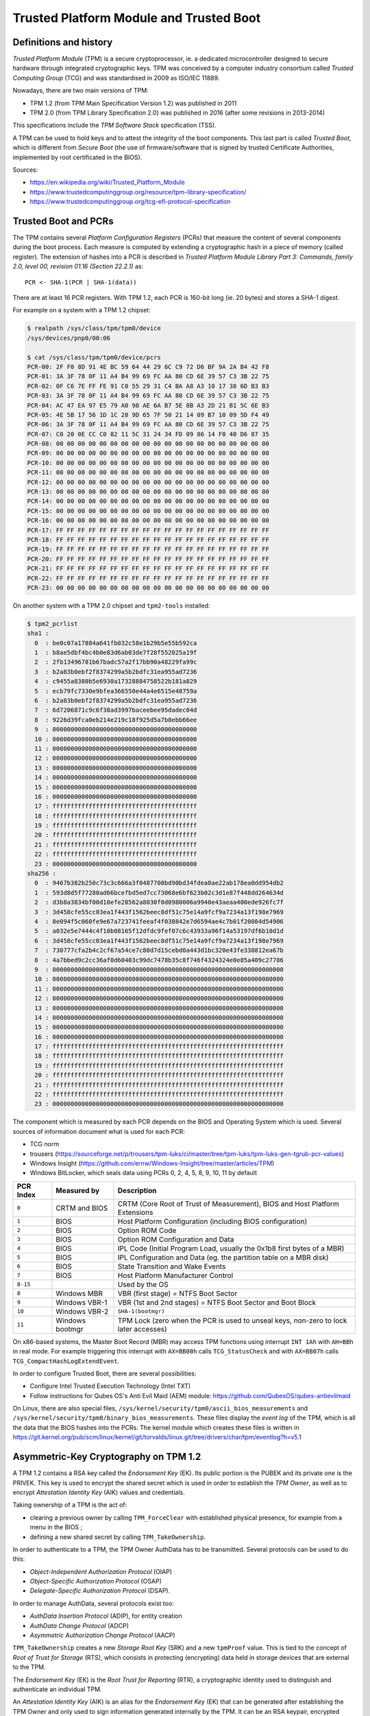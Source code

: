 Trusted Platform Module and Trusted Boot
========================================

Definitions and history
-----------------------

*Trusted Platform Module* (TPM) is a secure cryptoprocessor, ie. a dedicated microcontroller designed to secure hardware through integrated cryptographic keys.
TPM was conceived by a computer industry consortium called *Trusted Computing Group* (TCG) and was standardised in 2009 as ISO/IEC 11889.

Nowadays, there are two main versions of TPM:

* TPM 1.2 (from TPM Main Specification Version 1.2) was published in 2011
* TPM 2.0 (from TPM Library Specification 2.0) was published in 2016 (after some revisions in 2013-2014)

This specifications include the *TPM Software Stack* specification (TSS).

A TPM can be used to hold keys and to attest the integrity of the boot components.
This last part is called *Trusted Boot*, which is different from *Secure Boot* (the use of firmware/software that is signed by trusted Certificate Authorities, implemented by root certificated in the BIOS).

Sources:

* https://en.wikipedia.org/wiki/Trusted_Platform_Module
* https://www.trustedcomputinggroup.org/resource/tpm-library-specification/
* https://www.trustedcomputinggroup.org/tcg-efi-protocol-specification


Trusted Boot and PCRs
---------------------

The TPM contains several *Platform Configuration Registers* (PCRs) that measure the content of several components during the boot process.
Each measure is computed by extending a cryptographic hash in a piece of memory (called register).
The extension of hashes into a PCR is described in *Trusted Platform Module Library Part 3: Commands, family 2.0, level 00, revision 01.16 (Section 22.2.1)* as::

    PCR <- SHA-1(PCR | SHA-1(data))

There are at least 16 PCR registers.
With TPM 1.2, each PCR is 160-bit long (ie. 20 bytes) and stores a SHA-1 digest.

For example on a system with a TPM 1.2 chipset:

.. code-block:: text

    $ realpath /sys/class/tpm/tpm0/device
    /sys/devices/pnp0/00:06

    $ cat /sys/class/tpm/tpm0/device/pcrs
    PCR-00: 2F F0 8D 91 4E BC 59 64 44 29 6C C9 72 D6 BF 9A 2A B4 42 F8
    PCR-01: 3A 3F 78 0F 11 A4 B4 99 69 FC AA 80 CD 6E 39 57 C3 3B 22 75
    PCR-02: 0F C6 7E FF FE 91 C0 55 29 31 C4 BA A8 A3 10 17 38 6D B3 B3
    PCR-03: 3A 3F 78 0F 11 A4 B4 99 69 FC AA 80 CD 6E 39 57 C3 3B 22 75
    PCR-04: AC 47 EA 97 E5 79 A0 98 AE 6A B7 5E 8B A3 2D 21 B1 5C 6E B3
    PCR-05: 4E 5B 17 56 1D 1C 28 9D 65 7F 50 21 14 09 B7 10 09 5D F4 49
    PCR-06: 3A 3F 78 0F 11 A4 B4 99 69 FC AA 80 CD 6E 39 57 C3 3B 22 75
    PCR-07: C0 20 0E CC C0 82 11 5C 31 24 34 FD 09 86 14 F0 40 D6 87 35
    PCR-08: 00 00 00 00 00 00 00 00 00 00 00 00 00 00 00 00 00 00 00 00
    PCR-09: 00 00 00 00 00 00 00 00 00 00 00 00 00 00 00 00 00 00 00 00
    PCR-10: 00 00 00 00 00 00 00 00 00 00 00 00 00 00 00 00 00 00 00 00
    PCR-11: 00 00 00 00 00 00 00 00 00 00 00 00 00 00 00 00 00 00 00 00
    PCR-12: 00 00 00 00 00 00 00 00 00 00 00 00 00 00 00 00 00 00 00 00
    PCR-13: 00 00 00 00 00 00 00 00 00 00 00 00 00 00 00 00 00 00 00 00
    PCR-14: 00 00 00 00 00 00 00 00 00 00 00 00 00 00 00 00 00 00 00 00
    PCR-15: 00 00 00 00 00 00 00 00 00 00 00 00 00 00 00 00 00 00 00 00
    PCR-16: 00 00 00 00 00 00 00 00 00 00 00 00 00 00 00 00 00 00 00 00
    PCR-17: FF FF FF FF FF FF FF FF FF FF FF FF FF FF FF FF FF FF FF FF
    PCR-18: FF FF FF FF FF FF FF FF FF FF FF FF FF FF FF FF FF FF FF FF
    PCR-19: FF FF FF FF FF FF FF FF FF FF FF FF FF FF FF FF FF FF FF FF
    PCR-20: FF FF FF FF FF FF FF FF FF FF FF FF FF FF FF FF FF FF FF FF
    PCR-21: FF FF FF FF FF FF FF FF FF FF FF FF FF FF FF FF FF FF FF FF
    PCR-22: FF FF FF FF FF FF FF FF FF FF FF FF FF FF FF FF FF FF FF FF
    PCR-23: 00 00 00 00 00 00 00 00 00 00 00 00 00 00 00 00 00 00 00 00

On another system with a TPM 2.0 chipset and ``tpm2-tools`` installed:

.. code-block:: text

    $ tpm2_pcrlist
    sha1 :
      0  : be0c07a17884a641fb032c58e1b29b5e55b592ca
      1  : b8ae5dbf4bc4b0e83d6ab03de7f28f552025a19f
      2  : 2fb13496781b67badc57a2f17bb90a48229fa99c
      3  : b2a83b0ebf2f8374299a5b2bdfc31ea955ad7236
      4  : c9455a8380b5e6930a17328884758522b181a829
      5  : ecb79fc7330e9bfea366550e44a4e6515e48759a
      6  : b2a83b0ebf2f8374299a5b2bdfc31ea955ad7236
      7  : 6d7206871c9c6f38ad3997baceebee95dadec04d
      8  : 9226d39fca0eb214e219c18f925d5a7b8ebb66ee
      9  : 0000000000000000000000000000000000000000
      10 : 0000000000000000000000000000000000000000
      11 : 0000000000000000000000000000000000000000
      12 : 0000000000000000000000000000000000000000
      13 : 0000000000000000000000000000000000000000
      14 : 0000000000000000000000000000000000000000
      15 : 0000000000000000000000000000000000000000
      16 : 0000000000000000000000000000000000000000
      17 : ffffffffffffffffffffffffffffffffffffffff
      18 : ffffffffffffffffffffffffffffffffffffffff
      19 : ffffffffffffffffffffffffffffffffffffffff
      20 : ffffffffffffffffffffffffffffffffffffffff
      21 : ffffffffffffffffffffffffffffffffffffffff
      22 : ffffffffffffffffffffffffffffffffffffffff
      23 : 0000000000000000000000000000000000000000
    sha256 :
      0  : 9467b382b250c73c3c666a3f0487700bd90bd34fdea8ae22ab178ea0dd954db2
      1  : 593d8d5f77280ad66bcefbd5ed7cc73068e6bf623b02c3d1e87f448dd264634d
      2  : d3b8a3834bf00d10efe28562a8030f0d0980006a9940e43aeaa400ede926fc7f
      3  : 3d458cfe55cc03ea1f443f1562beec8df51c75e14a9fcf9a7234a13f198e7969
      4  : 8e094f5c060fe9e67a723741feeaf4f038842e7d6594ae4c7b01f20084d54906
      5  : a032e5e7444c4f10b08165f12dfdc9fef07c6c43933a96f14a53197df6b10d1d
      6  : 3d458cfe55cc03ea1f443f1562beec8df51c75e14a9fcf9a7234a13f198e7969
      7  : 730777cfa2b4c2cf67a54ce7c80d7d15cebd0a443d1bc320e43fe338812ea67b
      8  : 4a7bbed9c2cc36af0d60403c99dc7478b35c8f746f4324324e0e85a409c27786
      9  : 0000000000000000000000000000000000000000000000000000000000000000
      10 : 0000000000000000000000000000000000000000000000000000000000000000
      11 : 0000000000000000000000000000000000000000000000000000000000000000
      12 : 0000000000000000000000000000000000000000000000000000000000000000
      13 : 0000000000000000000000000000000000000000000000000000000000000000
      14 : 0000000000000000000000000000000000000000000000000000000000000000
      15 : 0000000000000000000000000000000000000000000000000000000000000000
      16 : 0000000000000000000000000000000000000000000000000000000000000000
      17 : ffffffffffffffffffffffffffffffffffffffffffffffffffffffffffffffff
      18 : ffffffffffffffffffffffffffffffffffffffffffffffffffffffffffffffff
      19 : ffffffffffffffffffffffffffffffffffffffffffffffffffffffffffffffff
      20 : ffffffffffffffffffffffffffffffffffffffffffffffffffffffffffffffff
      21 : ffffffffffffffffffffffffffffffffffffffffffffffffffffffffffffffff
      22 : ffffffffffffffffffffffffffffffffffffffffffffffffffffffffffffffff
      23 : 0000000000000000000000000000000000000000000000000000000000000000


The component which is measured by each PCR depends on the BIOS and Operating System which is used.
Several sources of information document what is used for each PCR:

* TCG norm
* trousers (https://sourceforge.net/p/trousers/tpm-luks/ci/master/tree/tpm-luks/tpm-luks-gen-tgrub-pcr-values)
* Windows Insight (https://github.com/ernw/Windows-Insight/tree/master/articles/TPM)
* Windows BitLocker, which seals data using PCRs 0, 2, 4, 5, 8, 9, 10, 11 by default

+-----------+-----------------+-----------------------------------------------------------------------------+
| PCR Index | Measured by     | Description                                                                 |
+===========+=================+=============================================================================+
| ``0``     | CRTM and BIOS   | CRTM (Core Root of Trust of Measurement), BIOS and Host Platform Extensions |
+-----------+-----------------+-----------------------------------------------------------------------------+
| ``1``     | BIOS            | Host Platform Configuration (including BIOS configuration)                  |
+-----------+-----------------+-----------------------------------------------------------------------------+
| ``2``     | BIOS            | Option ROM Code                                                             |
+-----------+-----------------+-----------------------------------------------------------------------------+
| ``3``     | BIOS            | Option ROM Configuration and Data                                           |
+-----------+-----------------+-----------------------------------------------------------------------------+
| ``4``     | BIOS            | IPL Code (Initial Program Load, usually the 0x1b8 first bytes of a MBR)     |
+-----------+-----------------+-----------------------------------------------------------------------------+
| ``5``     | BIOS            | IPL Configuration and Data (eg. the partition table on a MBR disk)          |
+-----------+-----------------+-----------------------------------------------------------------------------+
| ``6``     | BIOS            | State Transition and Wake Events                                            |
+-----------+-----------------+-----------------------------------------------------------------------------+
| ``7``     | BIOS            | Host Platform Manufacturer Control                                          |
+-----------+-----------------+-----------------------------------------------------------------------------+
| ``8-15``  |                 | Used by the OS                                                              |
+-----------+-----------------+-----------------------------------------------------------------------------+
| ``8``     | Windows MBR     | VBR (first stage) = NTFS Boot Sector                                        |
+-----------+-----------------+-----------------------------------------------------------------------------+
| ``9``     | Windows VBR-1   | VBR (1st and 2nd stages) = NTFS Boot Sector and Boot Block                  |
+-----------+-----------------+-----------------------------------------------------------------------------+
| ``10``    | Windows VBR-2   | ``SHA-1(bootmgr)``                                                          |
+-----------+-----------------+-----------------------------------------------------------------------------+
| ``11``    | Windows bootmgr | TPM Lock (zero when the PCR is used to unseal keys,                         |
|           |                 | non-zero to lock later accesses)                                            |
+-----------+-----------------+-----------------------------------------------------------------------------+

On x86-based systems, the Master Boot Record (MBR) may access TPM functions using interrupt ``INT 1Ah`` with ``AH=BBh`` in real mode.
For example triggering this interrupt with ``AX=BB00h`` calls ``TCG_StatusCheck`` and with ``AX=BB07h`` calls ``TCG_CompactHashLogExtendEvent``.

In order to configure Trusted Boot, there are several possibilities:

* Configure Intel Trusted Execution Technology (Intel TXT)
* Follow instructions for Qubes OS's Anti Evil Maid (AEM) module: https://github.com/QubesOS/qubes-antievilmaid

On Linux, there are also special files, ``/sys/kernel/security/tpm0/ascii_bios_measurements`` and ``/sys/kernel/security/tpm0/binary_bios_measurements``.
These files display the *event log* of the TPM, which is all the data that the BIOS hashes into the PCRs.
The kernel module which creates these files is written in https://git.kernel.org/pub/scm/linux/kernel/git/torvalds/linux.git/tree/drivers/char/tpm/eventlog?h=v5.1

Asymmetric-Key Cryptography on TPM 1.2
--------------------------------------

A TPM 1.2 contains a RSA key called the *Endorsement Key* (EK). Its public portion is the PUBEK and its private one is the PRIVEK.
This key is used to encrypt the shared secret which is used in order to establish the *TPM Owner*, as well as to encrypt *Attestation Identity Key* (AIK) values and credentials.

Taking ownership of a TPM is the act of:

* clearing a previous owner by calling ``TPM_ForceClear`` with established physical presence, for example from a menu in the BIOS ;
* defining a new shared secret by calling ``TPM_TakeOwnership``.

In order to authenticate to a TPM, the TPM Owner AuthData has to be transmitted. Several protocols can be used to do this:

* *Object-Independent Authorization Protocol* (OIAP)
* *Object-Specific Authorization Protocol* (OSAP)
* *Delegate-Specific Authorization Protocol* (DSAP).

In order to manage AuthData, several protocols exist too:

* *AuthData Insertion Protocol* (ADIP), for entity creation
* *AuthData Change Protocol* (ADCP)
* *Asymmetric Authorization Change Protocol* (AACP)

``TPM_TakeOwnership`` creates a new *Storage Root Key* (SRK) and a new ``tpmProof`` value.
This is tied to the concept of *Root of Trust for Storage* (RTS), which consists in protecting (encrypting) data held in storage devices that are external to the TPM.

The *Endorsement Key* (EK) is the *Root Trust for Reporting* (RTR), a cryptographic identity used to distinguish and authenticate an individual TPM.

An *Attestation Identity Key* (AIK) is an alias for the *Endorsement Key* (EK) that can be generated after establishing the TPM Owner and only used to sign information generated internally by the TPM.
It can be an RSA keypair, encrypted using the EK.
An AIK keypair is generated using ``TPM_MakeIdentity`` and is unwrapped using ``TPM_ActivateIdentity`` with AIK credentials.
An encrypted AIK keypair can be exported and stored on some general-purpose storage device.

In summary, there are 5 kinds of keys in a TPM 1.2:

* *Endorsement Key* (EK), created by the manufacturer and used to distinguish a TPM
* *Storage Root Key* (SRK), created when configuring the ownership of the TPM
* *Storage Key* (SK), used to encrypt other elements such as the *Binding Key*
* *Binding Key* (BK), used to encrypt little data blocks used by the TPM
* *Attestation Identity Key* (AIK), used to sign data generated by the TPM (in order for example to allow applications to authenticate the TPM)

TPM 2.0 changes
---------------

TPM 2.0 adds the support of Elliptic-Curve Cryptography (ECC) and the concept of Primary Seeds in order to derive objects using a Key Derivation Function (KDF) and parameters provided by a caller.
This allows using EKs for many different Elliptic-Curve parameters (also named *templates*) without requiring a huge amount of Non-Volatile memory.

* The seed used to generate EKs is called the *Endorsement Primary Seed* (EPS).
* The seed for platform keys is called the *Platform Primary Seed* (PPS).
* The seed for *Storage Root Key* (SRK) is called the *Storage Primary Seed* (SPS).

TPM 2.0 also introduces the *Null Seed*, which is set to a random value on every TPM reset.

The TPM 2.0 resources are referenced by handles.
Each handle is a 32-bit value.
Its most significant octet (8 bits) identifies the type of the referenced resource:

* ``MSO = 0x00``: PCR Handles
* ``MSO = 0x01``: Non-Volatile Index Handles (created by ``TPM2_NV_DefineSpace``)
* ``MSO = 0x02``: HMAC Session Handles (created when a session is started by ``TPM2_StartAuthSession``)
* ``MSO = 0x03``: Policy Session Handles (created when a session is started by ``TPM2_StartAuthSession``)
* ``MSO = 0x40``: Permanent Resource Handles (like Owner, Platform and Endorsement hierarchy controls)
* ``MSO = 0x80``: Transient Object Handles (flushed from memory on any ``TPM2_Startup``)
* ``MSO = 0x81``: Persistent Object Handles (created from a transient object using ``TPM2_EvictControl``)

Each resource also have a *name*, which is either the handle (for ``MSO = 0x01, 0x02, 0x03, 0x40``) or the hash digest of the public data associated with the resource, prefixed by the name of the hash algorithm (for ``MSO = 0x01, 0x80, 0x81``).
